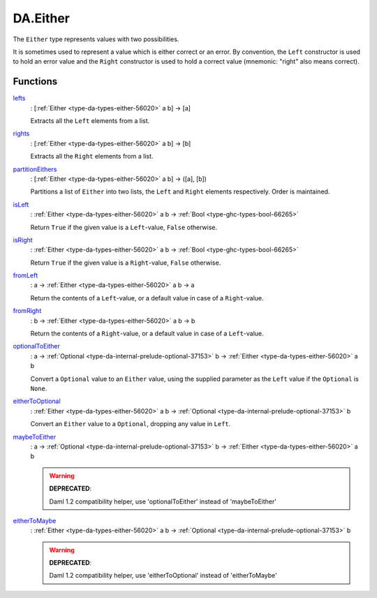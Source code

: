 .. Copyright (c) 2025 Digital Asset (Switzerland) GmbH and/or its affiliates. All rights reserved.
.. SPDX-License-Identifier: Apache-2.0

.. _module-da-either-91022:

DA.Either
=========

The ``Either`` type represents values with two possibilities\.

It is sometimes used to represent a value which is either correct
or an error\. By convention, the ``Left`` constructor is used to hold
an error value and the ``Right`` constructor is used to hold a correct
value (mnemonic\: \"right\" also means correct)\.

Functions
---------

.. _function-da-either-lefts-59601:

`lefts <function-da-either-lefts-59601_>`_
  \: \[:ref:`Either <type-da-types-either-56020>` a b\] \-\> \[a\]

  Extracts all the ``Left`` elements from a list\.

.. _function-da-either-rights-20455:

`rights <function-da-either-rights-20455_>`_
  \: \[:ref:`Either <type-da-types-either-56020>` a b\] \-\> \[b\]

  Extracts all the ``Right`` elements from a list\.

.. _function-da-either-partitioneithers-19904:

`partitionEithers <function-da-either-partitioneithers-19904_>`_
  \: \[:ref:`Either <type-da-types-either-56020>` a b\] \-\> (\[a\], \[b\])

  Partitions a list of ``Either`` into two lists, the ``Left`` and
  ``Right`` elements respectively\. Order is maintained\.

.. _function-da-either-isleft-96021:

`isLeft <function-da-either-isleft-96021_>`_
  \: :ref:`Either <type-da-types-either-56020>` a b \-\> :ref:`Bool <type-ghc-types-bool-66265>`

  Return ``True`` if the given value is a ``Left``\-value, ``False``
  otherwise\.

.. _function-da-either-isright-36975:

`isRight <function-da-either-isright-36975_>`_
  \: :ref:`Either <type-da-types-either-56020>` a b \-\> :ref:`Bool <type-ghc-types-bool-66265>`

  Return ``True`` if the given value is a ``Right``\-value, ``False``
  otherwise\.

.. _function-da-either-fromleft-63875:

`fromLeft <function-da-either-fromleft-63875_>`_
  \: a \-\> :ref:`Either <type-da-types-either-56020>` a b \-\> a

  Return the contents of a ``Left``\-value, or a default value
  in case of a ``Right``\-value\.

.. _function-da-either-fromright-27657:

`fromRight <function-da-either-fromright-27657_>`_
  \: b \-\> :ref:`Either <type-da-types-either-56020>` a b \-\> b

  Return the contents of a ``Right``\-value, or a default value
  in case of a ``Left``\-value\.

.. _function-da-either-optionaltoeither-21876:

`optionalToEither <function-da-either-optionaltoeither-21876_>`_
  \: a \-\> :ref:`Optional <type-da-internal-prelude-optional-37153>` b \-\> :ref:`Either <type-da-types-either-56020>` a b

  Convert a ``Optional`` value to an ``Either`` value, using the supplied
  parameter as the ``Left`` value if the ``Optional`` is ``None``\.

.. _function-da-either-eithertooptional-89140:

`eitherToOptional <function-da-either-eithertooptional-89140_>`_
  \: :ref:`Either <type-da-types-either-56020>` a b \-\> :ref:`Optional <type-da-internal-prelude-optional-37153>` b

  Convert an ``Either`` value to a ``Optional``, dropping any value in
  ``Left``\.

.. _function-da-either-maybetoeither-6635:

`maybeToEither <function-da-either-maybetoeither-6635_>`_
  \: a \-\> :ref:`Optional <type-da-internal-prelude-optional-37153>` b \-\> :ref:`Either <type-da-types-either-56020>` a b

  .. warning::
    **DEPRECATED**\:

    | Daml 1\.2 compatibility helper, use 'optionalToEither' instead of 'maybeToEither'

.. _function-da-either-eithertomaybe-94811:

`eitherToMaybe <function-da-either-eithertomaybe-94811_>`_
  \: :ref:`Either <type-da-types-either-56020>` a b \-\> :ref:`Optional <type-da-internal-prelude-optional-37153>` b

  .. warning::
    **DEPRECATED**\:

    | Daml 1\.2 compatibility helper, use 'eitherToOptional' instead of 'eitherToMaybe'
